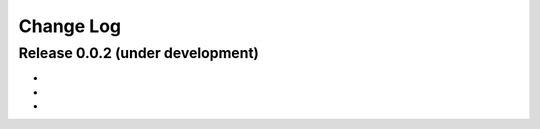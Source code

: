 .. -*- rst -*-

Change Log
==========

Release 0.0.2 (under development)
---------------------------------
* 
* 
* 

